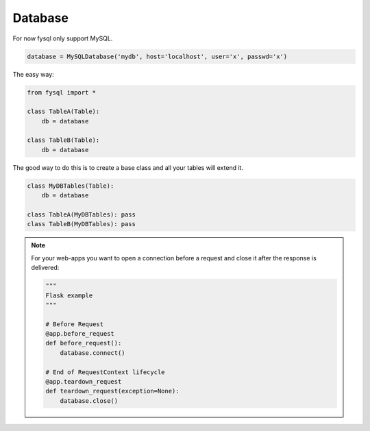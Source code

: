 .. _database:

Database
========

For now fysql only support MySQL.

.. code-block:: python

    database = MySQLDatabase('mydb', host='localhost', user='x', passwd='x')

The easy way:

.. code-block:: python

    from fysql import *

    class TableA(Table):
        db = database

    class TableB(Table):
        db = database


The good way to do this is to create a base class and all your tables will extend it.

.. code-block:: python
    
    class MyDBTables(Table):
        db = database

    class TableA(MyDBTables): pass
    class TableB(MyDBTables): pass


.. note::
    For your web-apps you want to open a connection before a request and close it after the response is delivered:

    .. code-block:: python

        """
        Flask example
        """

        # Before Request
        @app.before_request
        def before_request():
            database.connect()

        # End of RequestContext lifecycle
        @app.teardown_request
        def teardown_request(exception=None):
            database.close()